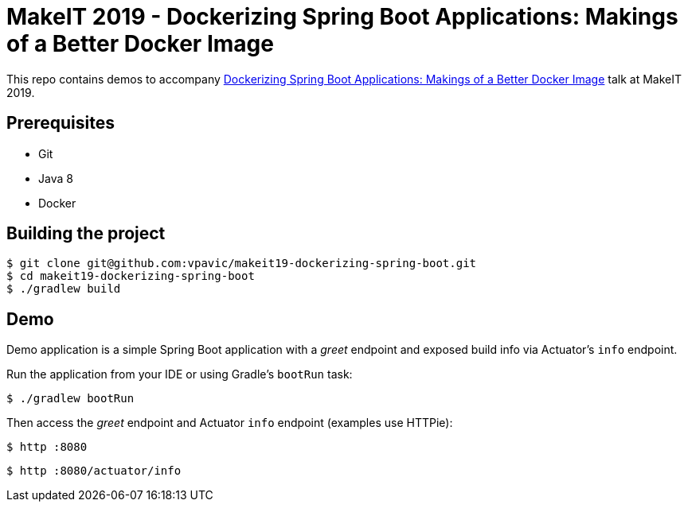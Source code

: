 = MakeIT 2019 - Dockerizing Spring Boot Applications: Makings of a Better Docker Image

This repo contains demos to accompany https://www.makeit.si/index.php/vsebina/java-devops/item/80-dockerizing-spring-boot-applications-makings-of-a-better-docker-image[Dockerizing Spring Boot Applications: Makings of a Better Docker Image] talk at MakeIT 2019.

== Prerequisites

* Git
* Java 8
* Docker

== Building the project

[source,bash]
----
$ git clone git@github.com:vpavic/makeit19-dockerizing-spring-boot.git
$ cd makeit19-dockerizing-spring-boot
$ ./gradlew build
----

== Demo

Demo application is a simple Spring Boot application with a _greet_ endpoint and exposed build info via Actuator's `info` endpoint.

Run the application from your IDE or using Gradle's `bootRun` task:

[source,bash]
----
$ ./gradlew bootRun
----

Then access the _greet_ endpoint and Actuator `info` endpoint (examples use HTTPie):

[source,bash]
----
$ http :8080
----

[source,bash]
----
$ http :8080/actuator/info
----
